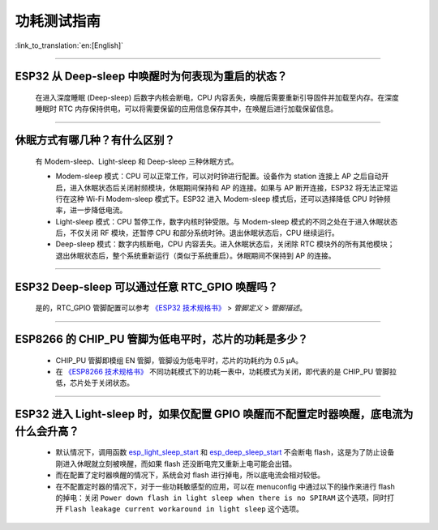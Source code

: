 功耗测试指南
============

:link_to_translation:`en:[English]`

.. raw:: html

   <style>
   body {counter-reset: h2}
     h2 {counter-reset: h3}
     h2:before {counter-increment: h2; content: counter(h2) ". "}
     h3:before {counter-increment: h3; content: counter(h2) "." counter(h3) ". "}
     h2.nocount:before, h3.nocount:before, { content: ""; counter-increment: none }
   </style>

--------------

ESP32 从 Deep-sleep 中唤醒时为何表现为重启的状态？
----------------------------------------------------------------------

  在进入深度睡眠 (Deep-sleep) 后数字内核会断电，CPU 内容丢失，唤醒后需要重新引导固件并加载至内存。在深度睡眠时 RTC 内存保持供电，可以将需要保留的应用信息保存其中，在唤醒后进行加载保留信息。


--------------

休眠⽅式有哪⼏种？有什么区别？
------------------------------

  有 Modem-sleep、Light-sleep 和 Deep-sleep 三种休眠⽅式。

  - Modem-sleep 模式：CPU 可以正常工作，可以对时钟进行配置。设备作为 station 连接上 AP 之后⾃动开启，进⼊休眠状态后关闭射频模块，休眠期间保持和 AP 的连接。如果与 AP 断开连接，ESP32 将无法正常运行在这种 Wi-Fi Modem-sleep 模式下。ESP32 进入 Modem-sleep 模式后，还可以选择降低 CPU 时钟频率，进⼀步降低电流。
  - Light-sleep 模式：CPU 暂停工作，数字内核时钟受限。与 Modem-sleep 模式的不同之处在于进⼊休眠状态后，不仅关闭 RF 模块，还暂停 CPU 和部分系统时钟。退出休眠状态后，CPU 继续运⾏。
  - Deep-sleep 模式：数字内核断电，CPU 内容丢失。进⼊休眠状态后，关闭除 RTC 模块外的所有其他模块；退出休眠状态后，整个系统重新运⾏（类似于系统重启）。休眠期间不保持到 AP 的连接。

--------------

ESP32 Deep-sleep 可以通过任意 RTC_GPIO 唤醒吗？
------------------------------------------------

  是的，RTC_GPIO 管脚配置可以参考 `《ESP32 技术规格书》 <https://www.espressif.com/sites/default/files/documentation/esp32_datasheet_cn.pdf>`_ > *管脚定义* > *管脚描述*。

--------------

ESP8266 的 CHIP_PU 管脚为低电平时，芯片的功耗是多少？
---------------------------------------------------------------------------

  - CHIP_PU 管脚即模组 EN 管脚，管脚设为低电平时，芯片的功耗约为 0.5 μA。
  - 在 `《ESP8266 技术规格书》 <https://www.espressif.com/sites/default/files/documentation/0a-esp8266ex_datasheet_cn.pdf>`_ 不同功耗模式下的功耗一表中，功耗模式为关闭，即代表的是 CHIP_PU 管脚拉低，芯片处于关闭状态。

--------------

ESP32 进入 Light-sleep 时，如果仅配置 GPIO 唤醒而不配置定时器唤醒，底电流为什么会升高？
-----------------------------------------------------------------------------------------------------------------------------------------------------

  - 默认情况下，调用函数 `esp_light_sleep_start <https://docs.espressif.com/projects/esp-idf/en/latest/esp32/api-reference/system/sleep_modes.html#_CPPv421esp_light_sleep_startv>`_ 和 `esp_deep_sleep_start <https://docs.espressif.com/projects/esp-idf/en/latest/esp32/api-reference/system/sleep_modes.html#_CPPv420esp_deep_sleep_startv>`_ 不会断电 flash，这是为了防止设备刚进入休眠就立刻被唤醒，而如果 flash 还没断电完又重新上电可能会出错。
  - 而在配置了定时器唤醒的情况下，系统会对 flash 进行掉电，所以底电流会相对较低。 
  - 在不配置定时器的情况下，对于一些功耗敏感型的应用，可以在 menuconfig 中通过以下的操作来进行 flash 的掉电：关闭 ``Power down flash in light sleep when there is no SPIRAM`` 这个选项，同时打开 ``Flash leakage current workaround in light sleep`` 这个选项。
